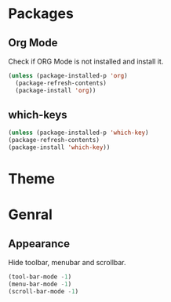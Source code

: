 * Packages

** Org Mode

Check if ORG Mode is not installed and install it.

#+begin_src emacs-lisp
(unless (package-installed-p 'org)
  (package-refresh-contents)
  (package-install 'org))
#+end_src

** which-keys

#+begin_src emacs-lisp
(unless (package-installed-p 'which-key)
(package-refresh-contents)
(package-install 'which-key))
#+end_src

* Theme

* Genral

** Appearance

Hide toolbar, menubar and scrollbar.

#+begin_src emacs-lisp
(tool-bar-mode -1)
(menu-bar-mode -1)
(scroll-bar-mode -1)
#+end_src
